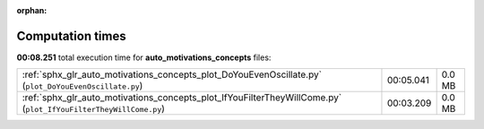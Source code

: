 
:orphan:

.. _sphx_glr_auto_motivations_concepts_sg_execution_times:

Computation times
=================
**00:08.251** total execution time for **auto_motivations_concepts** files:

+-----------------------------------------------------------------------------------------------------------------+-----------+--------+
| :ref:`sphx_glr_auto_motivations_concepts_plot_DoYouEvenOscillate.py` (``plot_DoYouEvenOscillate.py``)           | 00:05.041 | 0.0 MB |
+-----------------------------------------------------------------------------------------------------------------+-----------+--------+
| :ref:`sphx_glr_auto_motivations_concepts_plot_IfYouFilterTheyWillCome.py` (``plot_IfYouFilterTheyWillCome.py``) | 00:03.209 | 0.0 MB |
+-----------------------------------------------------------------------------------------------------------------+-----------+--------+
